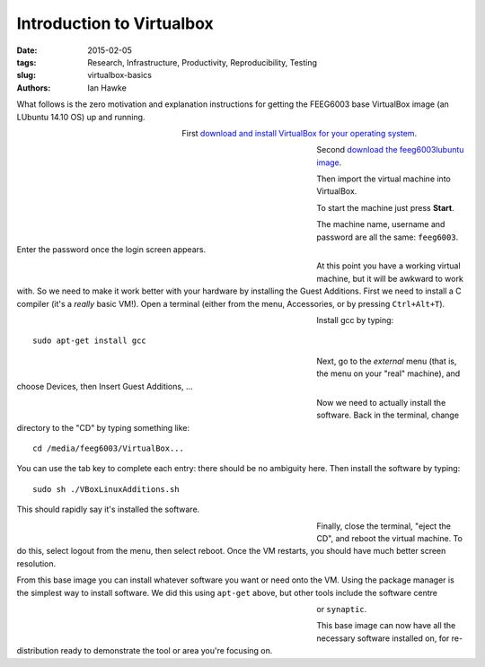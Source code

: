 Introduction to Virtualbox
==========================

:date: 2015-02-05
:tags: Research, Infrastructure, Productivity, Reproducibility, Testing
:slug:
   virtualbox-basics
:authors: Ian Hawke

What follows is the zero motivation and explanation instructions for getting the FEEG6003 base VirtualBox image (an LUbuntu 14.10 OS) up and running.

.. figure:: {filename}/virtualbox-basics/virtualbox-images/virtualbox-logo.png
   :figwidth: 30%
   :width: 100%
   :alt: Virtualbox logo
   :align: left

First `download and install VirtualBox for your operating system <https://www.virtualbox.org/wiki/Downloads>`__.

.. figure:: {filename}/virtualbox-basics/virtualbox-images/VBoxDownload.png
   :figwidth: 60%
   :width: 100%
   :alt: Virtualbox download
   :align: left

Second `download the feeg6003lubuntu image <http://gamma.kk.soton.ac.uk/feeg6003/virtualbox-images/feeg6003lubuntu.ova>`__.

.. figure:: {filename}/virtualbox-basics/virtualbox-images/ImportAppliance1.png
   :figwidth: 60%
   :width: 100%
   :alt: Importing the virtual machine
   :align: left

Then import the virtual machine into VirtualBox.

.. figure:: {filename}/virtualbox-basics/virtualbox-images/ImportAppliance2.png
   :figwidth: 60%
   :width: 100%
   :alt: Importing the virtual machine
   :align: left

To start the machine just press **Start**.

.. figure:: {filename}/virtualbox-basics/virtualbox-images/StartVM.png
   :figwidth: 60%
   :width: 100%
   :alt: Starting the virtual machine
   :align: left

The machine name, username and password are all the same: ``feeg6003``. Enter the password once the login screen appears.

.. figure:: {filename}/virtualbox-basics/virtualbox-images/LUbuntu1.png
   :figwidth: 60%
   :width: 100%
   :alt: Login screen
   :align: left

At this point you have a working virtual machine, but it will be awkward to work with. So we need to make it work better with your hardware by installing the Guest Additions. First we need to install a C compiler (it's a *really* basic VM!). Open a terminal (either from the menu, Accessories, or by pressing ``Ctrl+Alt+T``).

.. figure:: {filename}/virtualbox-basics/virtualbox-images/terminal.png
   :figwidth: 60%
   :width: 100%
   :alt: Open a terminal
   :align: left

Install gcc by typing::

    sudo apt-get install gcc

.. figure:: {filename}/virtualbox-basics/virtualbox-images/gcc.png
   :figwidth: 60%
   :width: 100%
   :alt: Installing gcc
   :align: left

Next, go to the *external* menu (that is, the menu on your "real" machine), and choose Devices, then Insert Guest Additions, ...

.. figure:: {filename}/virtualbox-basics/virtualbox-images/GuestAdditions1.png
   :figwidth: 60%
   :width: 100%
   :alt: Getting Guest Additions going
   :align: left

Now we need to actually install the software. Back in the terminal, change directory to the "CD" by typing something like::

    cd /media/feeg6003/VirtualBox...

You can use the tab key to complete each entry: there should be no ambiguity here. Then install the software by typing::

    sudo sh ./VBoxLinuxAdditions.sh

This should rapidly say it's installed the software.

.. figure:: {filename}/virtualbox-basics/virtualbox-images/GuestAdditions2.png
   :figwidth: 60%
   :width: 100%
   :alt: Installing Guest Additions
   :align: left

Finally, close the terminal, "eject the CD", and reboot the virtual machine. To do this, select logout from the menu, then select reboot. Once the VM restarts, you should have much better screen resolution.

From this base image you can install whatever software you want or need onto the VM. Using the package manager is the simplest way to install software. We did this using ``apt-get`` above, but other tools include the software centre

.. figure:: {filename}/virtualbox-basics/virtualbox-images/software-centre.png
   :figwidth: 60%
   :width: 100%
   :alt: Software centre
   :align: left

or ``synaptic``.

.. figure:: {filename}/virtualbox-basics/virtualbox-images/synaptic.png
   :figwidth: 60%
   :width: 100%
   :alt: synaptic
   :align: left

This base image can now have all the necessary software installed on, for re-distribution ready to demonstrate the tool or area you're focusing on.

